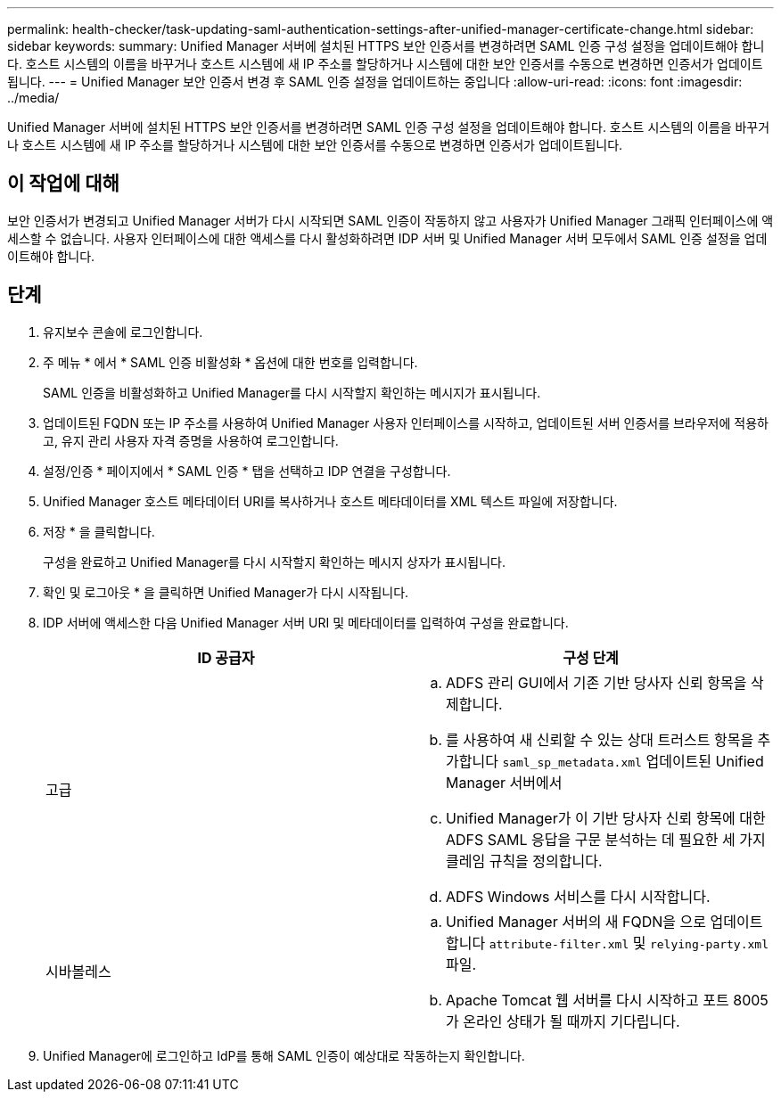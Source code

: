 ---
permalink: health-checker/task-updating-saml-authentication-settings-after-unified-manager-certificate-change.html 
sidebar: sidebar 
keywords:  
summary: Unified Manager 서버에 설치된 HTTPS 보안 인증서를 변경하려면 SAML 인증 구성 설정을 업데이트해야 합니다. 호스트 시스템의 이름을 바꾸거나 호스트 시스템에 새 IP 주소를 할당하거나 시스템에 대한 보안 인증서를 수동으로 변경하면 인증서가 업데이트됩니다. 
---
= Unified Manager 보안 인증서 변경 후 SAML 인증 설정을 업데이트하는 중입니다
:allow-uri-read: 
:icons: font
:imagesdir: ../media/


[role="lead"]
Unified Manager 서버에 설치된 HTTPS 보안 인증서를 변경하려면 SAML 인증 구성 설정을 업데이트해야 합니다. 호스트 시스템의 이름을 바꾸거나 호스트 시스템에 새 IP 주소를 할당하거나 시스템에 대한 보안 인증서를 수동으로 변경하면 인증서가 업데이트됩니다.



== 이 작업에 대해

보안 인증서가 변경되고 Unified Manager 서버가 다시 시작되면 SAML 인증이 작동하지 않고 사용자가 Unified Manager 그래픽 인터페이스에 액세스할 수 없습니다. 사용자 인터페이스에 대한 액세스를 다시 활성화하려면 IDP 서버 및 Unified Manager 서버 모두에서 SAML 인증 설정을 업데이트해야 합니다.



== 단계

. 유지보수 콘솔에 로그인합니다.
. 주 메뉴 * 에서 * SAML 인증 비활성화 * 옵션에 대한 번호를 입력합니다.
+
SAML 인증을 비활성화하고 Unified Manager를 다시 시작할지 확인하는 메시지가 표시됩니다.

. 업데이트된 FQDN 또는 IP 주소를 사용하여 Unified Manager 사용자 인터페이스를 시작하고, 업데이트된 서버 인증서를 브라우저에 적용하고, 유지 관리 사용자 자격 증명을 사용하여 로그인합니다.
. 설정/인증 * 페이지에서 * SAML 인증 * 탭을 선택하고 IDP 연결을 구성합니다.
. Unified Manager 호스트 메타데이터 URI를 복사하거나 호스트 메타데이터를 XML 텍스트 파일에 저장합니다.
. 저장 * 을 클릭합니다.
+
구성을 완료하고 Unified Manager를 다시 시작할지 확인하는 메시지 상자가 표시됩니다.

. 확인 및 로그아웃 * 을 클릭하면 Unified Manager가 다시 시작됩니다.
. IDP 서버에 액세스한 다음 Unified Manager 서버 URI 및 메타데이터를 입력하여 구성을 완료합니다.
+
[cols="1a,1a"]
|===
| ID 공급자 | 구성 단계 


 a| 
고급
 a| 
.. ADFS 관리 GUI에서 기존 기반 당사자 신뢰 항목을 삭제합니다.
.. 를 사용하여 새 신뢰할 수 있는 상대 트러스트 항목을 추가합니다 `saml_sp_metadata.xml` 업데이트된 Unified Manager 서버에서
.. Unified Manager가 이 기반 당사자 신뢰 항목에 대한 ADFS SAML 응답을 구문 분석하는 데 필요한 세 가지 클레임 규칙을 정의합니다.
.. ADFS Windows 서비스를 다시 시작합니다.




 a| 
시바볼레스
 a| 
.. Unified Manager 서버의 새 FQDN을 으로 업데이트합니다 `attribute-filter.xml` 및 `relying-party.xml` 파일.
.. Apache Tomcat 웹 서버를 다시 시작하고 포트 8005가 온라인 상태가 될 때까지 기다립니다.


|===
. Unified Manager에 로그인하고 IdP를 통해 SAML 인증이 예상대로 작동하는지 확인합니다.


